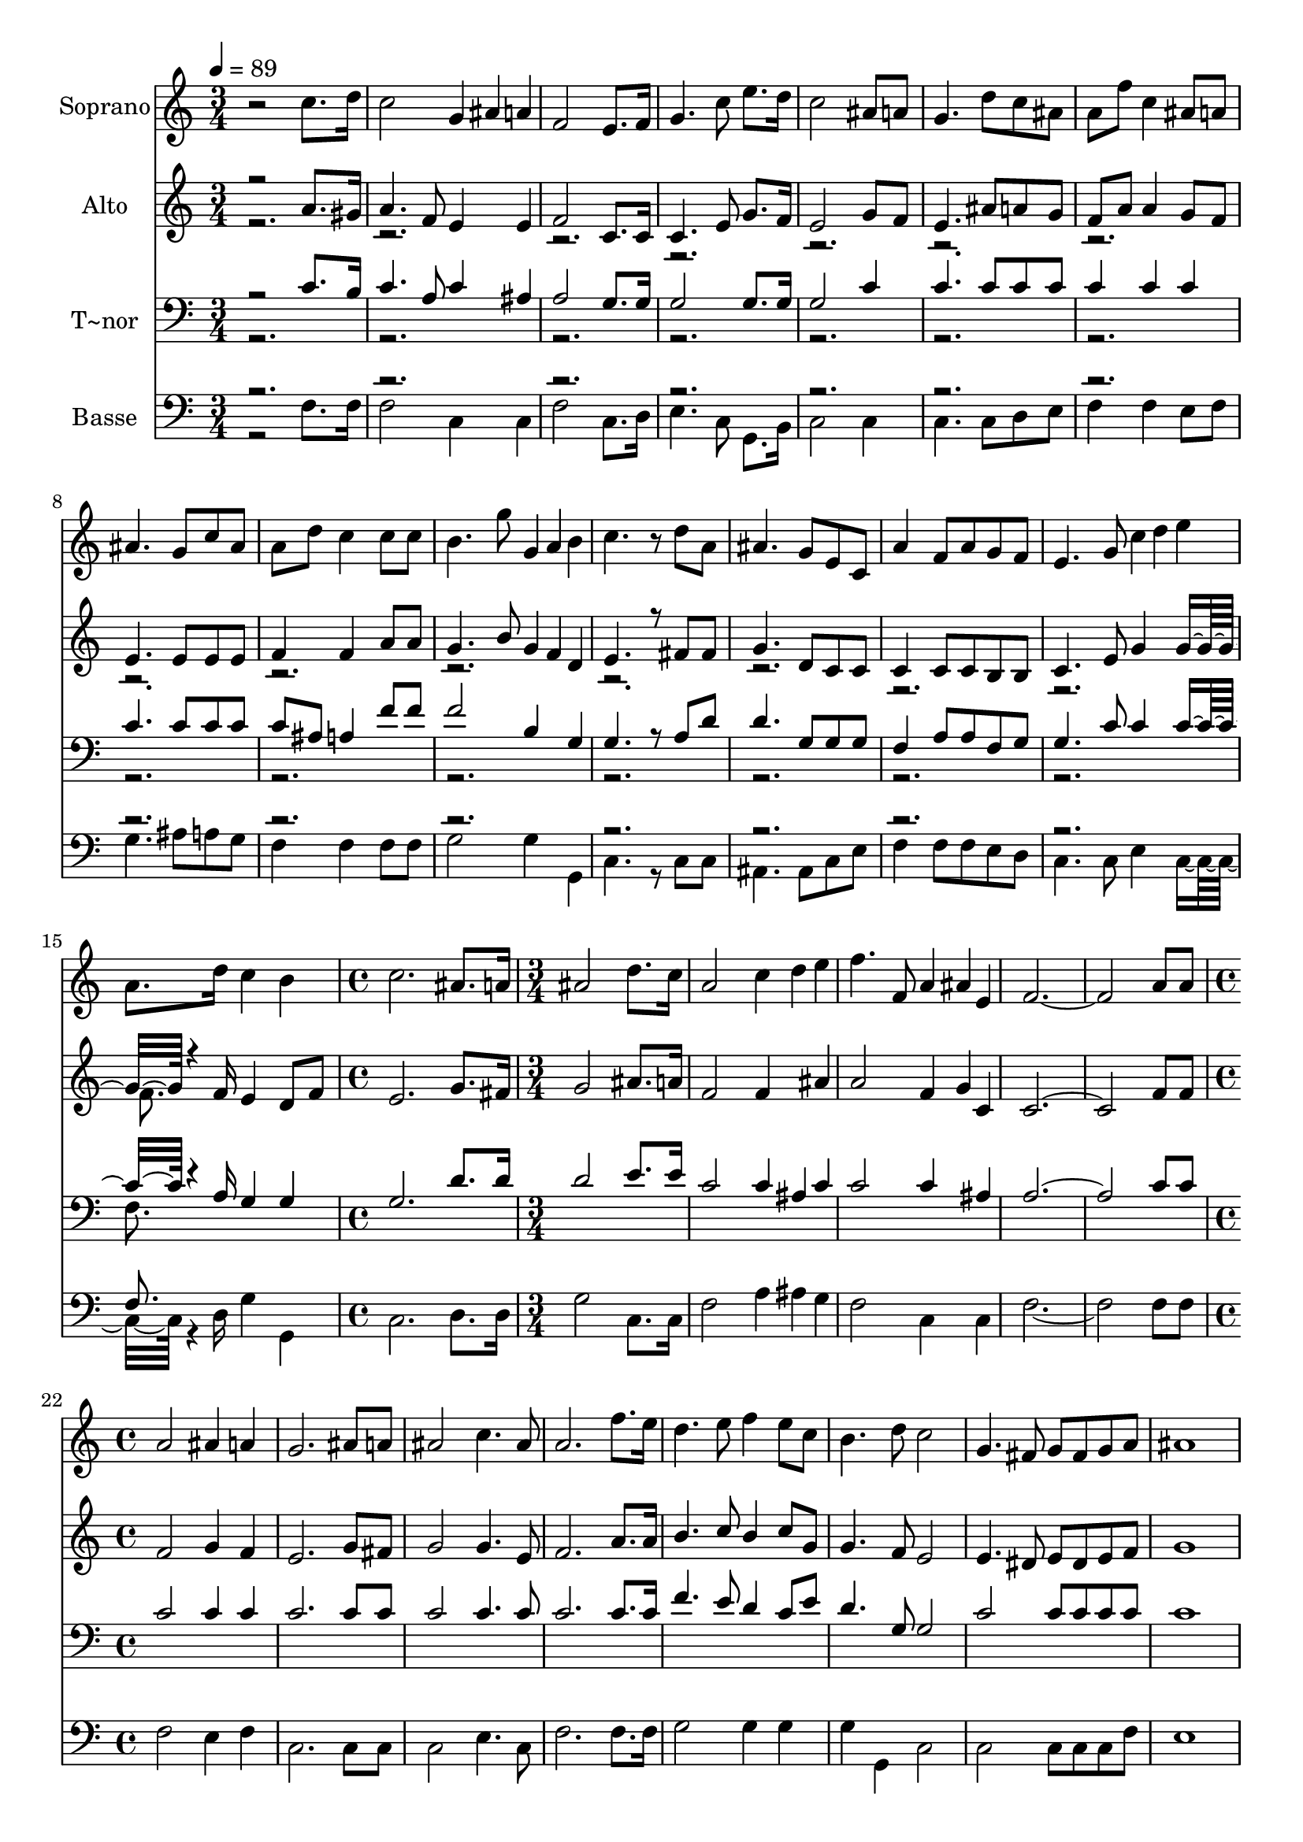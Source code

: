 % Lily was here -- automatically converted by c:/Program Files (x86)/LilyPond/usr/bin/midi2ly.py from output/636.mid
\version "2.14.0"

\layout {
  \context {
    \Voice
    \remove "Note_heads_engraver"
    \consists "Completion_heads_engraver"
    \remove "Rest_engraver"
    \consists "Completion_rest_engraver"
  }
}

trackAchannelA = {
  
  \time 3/4 
  
  \tempo 4 = 89 
  \skip 4*45 
  \time 4/4 
  \skip 1 
  | % 17
  
  \time 3/4 
  \skip 4*15 
  \time 4/4 
  
}

trackA = <<
  \context Voice = voiceA \trackAchannelA
>>


trackBchannelA = {
  
  \set Staff.instrumentName = "Soprano"
  
}

trackBchannelB = \relative c {
  r2 c''8. d16 c2 g4*80/240 ais a f2 
  | % 3
  e8. f16 g4. c8 e8. d16 
  | % 4
  c2 ais8 a g4. d'8 c ais a f' c4 
  | % 6
  ais8 a ais4. g8 c ais 
  | % 7
  a d c4 c8 c b4. g'8 g,4*80/240 a b c4. r8 
  | % 9
  d a ais4. g8 e c 
  | % 10
  a'4 f8 a g f e4. g8 c4*80/240 d e a,8. d16 c4 
  | % 12
  b c2. 
  | % 13
  ais8. a16 ais2 d8. c16 
  | % 14
  a2 c4*80/240 d e f4. f,8 a4*80/240 ais e f4*5 a8 a 
  | % 17
  a2 ais4 a 
  | % 18
  g2. ais8 a 
  | % 19
  ais2 c4. ais8 
  | % 20
  a2. f'8. e16 
  | % 21
  d4. e8 f4 e8 c 
  | % 22
  b4. d8 c2 
  | % 23
  g4. fis8 g fis g a 
  | % 24
  ais1 
  | % 25
  ais4. a8 ais a ais c 
  | % 26
  d2 c8 c d dis 
  | % 27
  d2. g4 
  | % 28
  e2 r8 f e d 
  | % 29
  c2. a4 
  | % 30
  g2 d'4 c8 d 
  | % 31
  a2 g 
  | % 32
  f1 
  | % 33
  
}

trackB = <<
  \context Voice = voiceA \trackBchannelA
  \context Voice = voiceB \trackBchannelB
>>


trackCchannelA = {
  
  \set Staff.instrumentName = "Alto"
  
}

trackCchannelB = \relative c {
  \voiceOne
  r2 a''8. gis16 a4. f8 e4*160/240 e4*80/240 f2 
  | % 3
  c8. c16 c4. e8 g8. f16 
  | % 4
  e2 g8 f e4. ais8 a g f a a4 
  | % 6
  g8 f e4. e8 e e 
  | % 7
  f4 f a8 a g4. b8 g4*80/240 f d e4. r8 
  | % 9
  fis fis g4. d8 c c 
  | % 10
  c4 c8 c b b c4. e8 g4*160/240 g8 r4*140/240 f16 e4 
  | % 12
  d8 f e2. 
  | % 13
  g8. fis16 g2 ais8. a16 
  | % 14
  f2 f4*160/240 ais4*80/240 a2 f4*80/240 g c, c4*5 f8 f 
  | % 17
  f2 g4 f 
  | % 18
  e2. g8 fis 
  | % 19
  g2 g4. e8 
  | % 20
  f2. a8. a16 
  | % 21
  b4. c8 b4 c8 g 
  | % 22
  g4. f8 e2 
  | % 23
  e4. dis8 e dis e f 
  | % 24
  g1 
  | % 25
  e4. f8 f4 f8 f 
  | % 26
  f2 f8 f f f 
  | % 27
  f2. ais4 
  | % 28
  g2 r8 a a f 
  | % 29
  f2. f4 
  | % 30
  e2 f4 f8 f 
  | % 31
  f2 f4 e 
  | % 32
  c1 
  | % 33
  
}

trackCchannelBvoiceB = \relative c {
  \voiceTwo
  r2*21 f'8. 
}

trackC = <<
  \context Voice = voiceA \trackCchannelA
  \context Voice = voiceB \trackCchannelB
  \context Voice = voiceC \trackCchannelBvoiceB
>>


trackDchannelA = {
  
  \set Staff.instrumentName = "T~nor"
  
}

trackDchannelB = \relative c {
  \voiceOne
  r2 c'8. b16 c4. a8 c4*160/240 ais4*80/240 a2 
  | % 3
  g8. g16 g2 g8. g16 
  | % 4
  g2 c4 c4. c8 c c c4 c 
  | % 6
  c c4. c8 c c 
  | % 7
  c ais a4 f'8 f f2 b,4*160/240 g4*80/240 g4. r8 
  | % 9
  a d d4. g,8 g g 
  | % 10
  f4 a8 a f g g4. c8 c4*160/240 c8 r4*140/240 a16 g4 
  | % 12
  g g2. 
  | % 13
  d'8. d16 d2 e8. e16 
  | % 14
  c2 c4*80/240 ais c c2 c4*160/240 ais4*80/240 a4*5 c8 c 
  | % 17
  c2 c4 c 
  | % 18
  c2. c8 c 
  | % 19
  c2 c4. c8 
  | % 20
  c2. c8. c16 
  | % 21
  f4. e8 d4 c8 e 
  | % 22
  d4. g,8 g2 
  | % 23
  c c8 c c c 
  | % 24
  c1 
  | % 25
  c4. c8 ais c d c 
  | % 26
  ais2 a8 c ais c 
  | % 27
  ais2. d4 
  | % 28
  c2 r8 c c ais 
  | % 29
  c2. c4 
  | % 30
  c2 d4 e8 d 
  | % 31
  c2 ais 
  | % 32
  <a f >1 
  | % 33
  
}

trackDchannelBvoiceB = \relative c {
  \voiceTwo
  r2*21 f8. 
}

trackD = <<

  \clef bass
  
  \context Voice = voiceA \trackDchannelA
  \context Voice = voiceB \trackDchannelB
  \context Voice = voiceC \trackDchannelBvoiceB
>>


trackEchannelA = {
  
  \set Staff.instrumentName = "Basse"
  
}

trackEchannelB = \relative c {
  \voiceTwo
  r2 f8. f16 f2 c4*160/240 c4*80/240 f2 
  | % 3
  c8. d16 e4. c8 g8. b16 
  | % 4
  c2 c4 c4. c8 d e f4 f 
  | % 6
  e8 f g4. ais8 a g 
  | % 7
  f4 f f8 f g2 g4*160/240 g,4*80/240 c4. r8 
  | % 9
  c c ais4. ais8 c e 
  | % 10
  f4 f8 f e d c4. c8 e4*160/240 c8 r4*140/240 d16 g4 
  | % 12
  g, c2. 
  | % 13
  d8. d16 g2 c,8. c16 
  | % 14
  f2 a4*80/240 ais g f2 c4*160/240 c4*80/240 f4*5 f8 f 
  | % 17
  f2 e4 f 
  | % 18
  c2. c8 c 
  | % 19
  c2 e4. c8 
  | % 20
  f2. f8. f16 
  | % 21
  g2 g4 g 
  | % 22
  g g, c2 
  | % 23
  c c8 c c f 
  | % 24
  e1 
  | % 25
  g4. f8 d c ais a 
  | % 26
  ais2 f'8 a ais a 
  | % 27
  ais2. g4 
  | % 28
  c2 r8 f, a ais 
  | % 29
  a2. f4 
  | % 30
  c2 ais4 a8 ais 
  | % 31
  c2 c 
  | % 32
  f,1 
  | % 33
  
}

trackEchannelBvoiceB = \relative c {
  \voiceOne
  r2*21 f8. 
}

trackE = <<

  \clef bass
  
  \context Voice = voiceA \trackEchannelA
  \context Voice = voiceB \trackEchannelB
  \context Voice = voiceC \trackEchannelBvoiceB
>>


\score {
  <<
    \context Staff=trackB \trackA
    \context Staff=trackB \trackB
    \context Staff=trackC \trackA
    \context Staff=trackC \trackC
    \context Staff=trackD \trackA
    \context Staff=trackD \trackD
    \context Staff=trackE \trackA
    \context Staff=trackE \trackE
  >>
  \layout {}
  \midi {}
}

